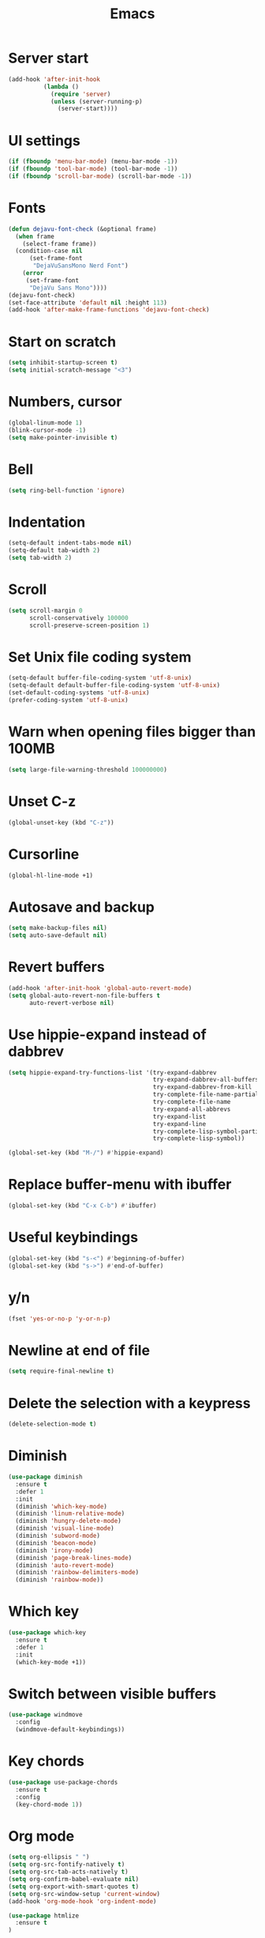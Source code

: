 #+STARTUP: overview
#+TITLE: Emacs
#+LANGUAGE: en
#+OPTIONS: num:nil
#+ATTR_HTML: :style margin-left: auto; margin-right: auto;

* Server start
#+BEGIN_SRC emacs-lisp
  (add-hook 'after-init-hook
            (lambda ()
              (require 'server)
              (unless (server-running-p)
                (server-start))))
#+END_SRC
* UI settings
#+BEGIN_SRC emacs-lisp
  (if (fboundp 'menu-bar-mode) (menu-bar-mode -1))
  (if (fboundp 'tool-bar-mode) (tool-bar-mode -1))
  (if (fboundp 'scroll-bar-mode) (scroll-bar-mode -1))
#+END_SRC
* Fonts
#+BEGIN_SRC emacs-lisp
  (defun dejavu-font-check (&optional frame)
    (when frame
      (select-frame frame))
    (condition-case nil
        (set-frame-font
         "DejaVuSansMono Nerd Font")
      (error
       (set-frame-font
        "DejaVu Sans Mono"))))
  (dejavu-font-check)
  (set-face-attribute 'default nil :height 113)
  (add-hook 'after-make-frame-functions 'dejavu-font-check)
#+END_SRC
* Start on scratch
#+BEGIN_SRC emacs-lisp
  (setq inhibit-startup-screen t)
  (setq initial-scratch-message "<3")
#+END_SRC
* Numbers, cursor
#+BEGIN_SRC emacs-lisp
  (global-linum-mode 1)
  (blink-cursor-mode -1)
  (setq make-pointer-invisible t)
#+END_SRC
* Bell
#+BEGIN_SRC emacs-lisp
  (setq ring-bell-function 'ignore)
#+END_SRC
* Indentation
#+BEGIN_SRC emacs-lisp
  (setq-default indent-tabs-mode nil)
  (setq-default tab-width 2)
  (setq tab-width 2)
#+END_SRC
* Scroll
#+BEGIN_SRC emacs-lisp
  (setq scroll-margin 0
        scroll-conservatively 100000
        scroll-preserve-screen-position 1)
#+END_SRC
* Set Unix file coding system
#+BEGIN_SRC emacs-lisp
  (setq-default buffer-file-coding-system 'utf-8-unix)
  (setq-default default-buffer-file-coding-system 'utf-8-unix)
  (set-default-coding-systems 'utf-8-unix)
  (prefer-coding-system 'utf-8-unix)
#+END_SRC
* Warn when opening files bigger than 100MB
#+BEGIN_SRC emacs-lisp
  (setq large-file-warning-threshold 100000000)
#+END_SRC
* Unset C-z
#+BEGIN_SRC emacs-lisp
  (global-unset-key (kbd "C-z"))
#+END_SRC
* Cursorline
#+BEGIN_SRC emacs-lisp
  (global-hl-line-mode +1)
#+END_SRC
* Autosave and backup
#+BEGIN_SRC emacs-lisp
  (setq make-backup-files nil)
  (setq auto-save-default nil)
#+END_SRC
* Revert buffers
#+BEGIN_SRC emacs-lisp
  (add-hook 'after-init-hook 'global-auto-revert-mode)
  (setq global-auto-revert-non-file-buffers t
        auto-revert-verbose nil)
#+END_SRC
* Use hippie-expand instead of dabbrev
#+BEGIN_SRC emacs-lisp
  (setq hippie-expand-try-functions-list '(try-expand-dabbrev
                                           try-expand-dabbrev-all-buffers
                                           try-expand-dabbrev-from-kill
                                           try-complete-file-name-partially
                                           try-complete-file-name
                                           try-expand-all-abbrevs
                                           try-expand-list
                                           try-expand-line
                                           try-complete-lisp-symbol-partially
                                           try-complete-lisp-symbol))

  (global-set-key (kbd "M-/") #'hippie-expand)
#+END_SRC
* Replace buffer-menu with ibuffer
#+BEGIN_SRC emacs-lisp
  (global-set-key (kbd "C-x C-b") #'ibuffer)
#+END_SRC
* Useful keybindings
#+BEGIN_SRC emacs-lisp
  (global-set-key (kbd "s-<") #'beginning-of-buffer)
  (global-set-key (kbd "s->") #'end-of-buffer)
#+END_SRC
* y/n
#+BEGIN_SRC emacs-lisp
  (fset 'yes-or-no-p 'y-or-n-p)
#+END_SRC
* Newline at end of file
#+BEGIN_SRC emacs-lisp
  (setq require-final-newline t)
#+END_SRC
* Delete the selection with a keypress
#+BEGIN_SRC emacs-lisp
  (delete-selection-mode t)
#+END_SRC
* Diminish
#+BEGIN_SRC emacs-lisp
  (use-package diminish
    :ensure t
    :defer 1
    :init
    (diminish 'which-key-mode)
    (diminish 'linum-relative-mode)
    (diminish 'hungry-delete-mode)
    (diminish 'visual-line-mode)
    (diminish 'subword-mode)
    (diminish 'beacon-mode)
    (diminish 'irony-mode)
    (diminish 'page-break-lines-mode)
    (diminish 'auto-revert-mode)
    (diminish 'rainbow-delimiters-mode)
    (diminish 'rainbow-mode))
#+END_SRC
* Which key
#+BEGIN_SRC emacs-lisp
  (use-package which-key
    :ensure t
    :defer 1
    :init
    (which-key-mode +1))
#+END_SRC
* Switch between visible buffers
#+BEGIN_SRC emacs-lisp
  (use-package windmove
    :config
    (windmove-default-keybindings))
#+END_SRC
* Key chords
#+BEGIN_SRC emacs-lisp
  (use-package use-package-chords
    :ensure t
    :config
    (key-chord-mode 1))
#+END_SRC
* Org mode
#+BEGIN_SRC emacs-lisp
  (setq org-ellipsis " ")
  (setq org-src-fontify-natively t)
  (setq org-src-tab-acts-natively t)
  (setq org-confirm-babel-evaluate nil)
  (setq org-export-with-smart-quotes t)
  (setq org-src-window-setup 'current-window)
  (add-hook 'org-mode-hook 'org-indent-mode)

  (use-package htmlize
    :ensure t
  )

  (add-hook 'org-mode-hook
            '(lambda ()
               (visual-line-mode 1)))
  (global-set-key (kbd "C-c '") 'org-edit-src-code)
  (use-package org-bullets
    :ensure t
    :defer 1
    :init
    (add-hook 'org-mode-hook (lambda () (org-bullets-mode))))
#+END_SRC
* Navigation
#+BEGIN_SRC emacs-lisp
  (use-package windmove
    :config
    (windmove-default-keybindings))

  (use-package avy
    :ensure t
    :bind (("s-." . avy-goto-word-or-subword-1)
           ("s-," . avy-goto-char))
    :init
    (setq avy-background t))

  (use-package ag
    :ensure t
    )

  (use-package projectile
    :ensure t
    :init
    (setq projectile-completion-system 'ivy)
    :config
    (define-key projectile-mode-map (kbd "s-p") 'projectile-command-map)
    (projectile-mode +1))

  (use-package dired-k
    :ensure t
    :defer 1
    :init
    (progn
      (add-hook 'dired-initial-position-hook 'dired-k))
    (put 'dired-find-alternate-file 'disabled nil)
    (setq dired-recursive-deletes 'always)
    (setq dired-recursive-copies 'always)
    (setq dired-dwim-target t)
    (require 'dired-x))
  (bind-keys
   :map dired-mode-map
   ("K" . dired-k)
   ("g" . dired-k))

  (use-package flx
    :ensure t
    )

  (use-package smex
    :defer 1
    :ensure t)

  (use-package ivy
    :ensure t
    :defer 1
    :init
    (ivy-mode 1)
    (setq ivy-use-virtual-buffers t)
    (setq ivy-re-builders-alist
          '((t . ivy--regex-fuzzy)))
    (setq ivy-initial-inputs-alist nil)
    (setq enable-recursive-minibuffers t)
    (global-set-key (kbd "C-c C-r") 'ivy-resume)
    (global-set-key (kbd "<f6>") 'ivy-resume))

  (use-package swiper
    :ensure t
    :defer 1
    :init
    (global-set-key "\C-s" 'swiper))

  (use-package counsel
    :ensure t
    :defer 1
    :init
    (global-set-key (kbd "M-x") 'counsel-M-x)
    (global-set-key (kbd "C-x C-f") 'counsel-find-file)
    (global-set-key (kbd "<f1> f") 'counsel-describe-function)
    (global-set-key (kbd "<f1> v") 'counsel-describe-variable)
    (global-set-key (kbd "<f1> l") 'counsel-find-library)
    (global-set-key (kbd "<f2> i") 'counsel-info-lookup-symbol)
    (global-set-key (kbd "<f2> u") 'counsel-unicode-char)
    (global-set-key (kbd "C-c g") 'counsel-git)
    (global-set-key (kbd "C-c j") 'counsel-git-grep)
    (global-set-key (kbd "C-c a") 'counsel-ag)
    (global-set-key (kbd "C-x l") 'counsel-locate)
    (define-key minibuffer-local-map (kbd "C-r") 'counsel-minibuffer-history))

  (use-package neotree
    :ensure t
    :defer 1
    :init 
    (setq neo-smart-open t)
    (setq neo-window-fixed-size nil)
    :bind ("s-/" . neotree-toggle))
#+END_SRC
* Git
#+BEGIN_SRC emacs-lisp
  (use-package magit
    :ensure t
    :bind (("C-x g" . magit-status)))

  (use-package git-timemachine
    :ensure t
    :bind (("s-g" . git-timemachine)))

  (use-package diff-hl
    :ensure t
    :init
    (global-diff-hl-mode +1)
    (add-hook 'dired-mode-hook 'diff-hl-dired-mode)
    (add-hook 'magit-post-refresh-hook 'diff-hl-magit-post-refresh))
#+END_SRC
* Convert Emacs syntax to PCRE
#+BEGIN_SRC emacs-lisp
  (use-package pcre2el
    :ensure t
    :config
    (pcre-mode)
    )
#+END_SRC
* Expand region
#+BEGIN_SRC emacs-lisp
  (use-package expand-region
    :ensure t
    :bind ("C-=" . er/expand-region))
#+END_SRC
* Remember your location in a file when saving files
#+BEGIN_SRC emacs-lisp
  (use-package saveplace
    :ensure t
    :config
    (save-place-mode 1))
#+END_SRC
* Parens
#+BEGIN_SRC emacs-lisp
  (use-package paren
    :config
    (show-paren-mode +1))
  ;; (global-set-key (kbd "M-[") 'insert-pair)
  ;; (global-set-key (kbd "M-{") 'insert-pair)
  ;; (global-set-key (kbd "M-\"") 'insert-pair)
  ;; (global-set-key (kbd "M-\'") 'insert-pair)
#+END_SRC
* Uniquify
#+BEGIN_SRC emacs-lisp
  (use-package uniquify
    :config
    (setq uniquify-buffer-name-style 'forward)
    (setq uniquify-separator "/")
    (setq uniquify-after-kill-buffer-p t)
    (setq uniquify-ignore-buffers-re "^\\*"))
#+END_SRC
* Savehist
#+BEGIN_SRC emacs-lisp
(use-package savehist
  :config
  (setq savehist-additional-variables
        '(search-ring regexp-search-ring)
        savehist-autosave-interval 60)
  (savehist-mode +1))
#+END_SRC
* Recentf
#+BEGIN_SRC emacs-lisp
  (use-package recentf
    :config
    (setq recentf-max-saved-items 500
          recentf-max-menu-items 15
          recentf-auto-cleanup 'never)
    (recentf-mode +1))
#+END_SRC
* Undo tree
#+BEGIN_SRC emacs-lisp
     (use-package undo-tree
       :diminish undo-tree-mode
       :init
       (undo-tree-mode +1)
       :chords
       (("uu" . undo-tree-visualize)))
#+END_SRC
* Jump to source
#+BEGIN_SRC emacs-lisp
  (use-package dumb-jump
    :ensure t
    :diminish dumb-jump-mode
    :bind (("C-M-g" . dumb-jump-go)
           ("C-M-p" . dumb-jump-back)
           ("C-M-q" . dumb-jump-quick-look)))
#+END_SRC
* Useful extensions
#+BEGIN_SRC emacs-lisp
  (use-package crux
    :ensure t
    :bind (("C-c o" . crux-open-with)
           ("M-o" . crux-smart-open-line)
           ("C-c n" . crux-cleanup-buffer-or-region)
           ("C-c f" . crux-recentf-find-file)
           ("C-M-z" . crux-indent-defun)
           ("C-c u" . crux-view-url)
           ("C-c e" . crux-eval-and-replace)
           ("C-c w" . crux-swap-windows)
           ("C-c D" . crux-delete-file-and-buffer)
           ("C-c r" . crux-rename-buffer-and-file)
           ("C-c t" . crux-visit-term-buffer)
           ("C-c k" . crux-kill-other-buffers)
           ("C-c TAB" . crux-indent-rigidly-and-copy-to-clipboard)
           ("C-c I" . crux-find-user-init-file)
           ("C-c S" . crux-find-shell-init-file)
           ("s-r" . crux-recentf-find-file)
           ("s-j" . crux-top-join-line)
           ("C-^" . crux-top-join-line)
           ("s-k" . crux-kill-whole-line)
           ("s-o" . crux-smart-open-line-above)
           ([remap move-beginning-of-line] . crux-move-beginning-of-line)
           ([(shift return)] . crux-smart-open-line)
           ([(control shift return)] . crux-smart-open-line-above)
           ([remap kill-whole-line] . crux-kill-whole-line)
           ("C-c s" . crux-ispell-word-then-abbrev)))
#+END_SRC
* God mode
#+BEGIN_SRC emacs-lisp
  (use-package god-mode
    :ensure t
    :defer 1
    :bind ("C-z" . god-local-mode))
 #+END_SRC
* Yaml mode
#+BEGIN_SRC emacs-lisp
  (use-package yaml-mode
    :ensure t
    :mode ("\\.ya?ml\\'" . yaml-mode))
#+END_SRC
* Theme
** onedark
#+BEGIN_SRC emacs-lisp
  (use-package atom-one-dark-theme
    :ensure t
    :init
    (load-theme 'atom-one-dark t))
#+END_SRC
* Modeline
** A small trim of the original
#+BEGIN_SRC emacs-lisp
  (setq-default mode-line-format '("%e"
                                   mode-line-front-space
                                   " "
                                   mode-line-modified
                                   " "
                                   "%[" mode-line-buffer-identification "%]"
                                   "   "
                                   "L%l"
                                   "  "
                                   "C%c"
                                   "   "
                                   mode-line-modes
                                   mode-line-misc-info
                                   projectile-mode-line
                                   " "
                                   (vc-mode vc-mode)
                                   mode-line-end-spaces))
#+END_SRC
** Load Tarsius' minions
#+BEGIN_SRC emacs-lisp
  (use-package minions
    :ensure t
    :config (minions-mode 1))
#+END_SRC
